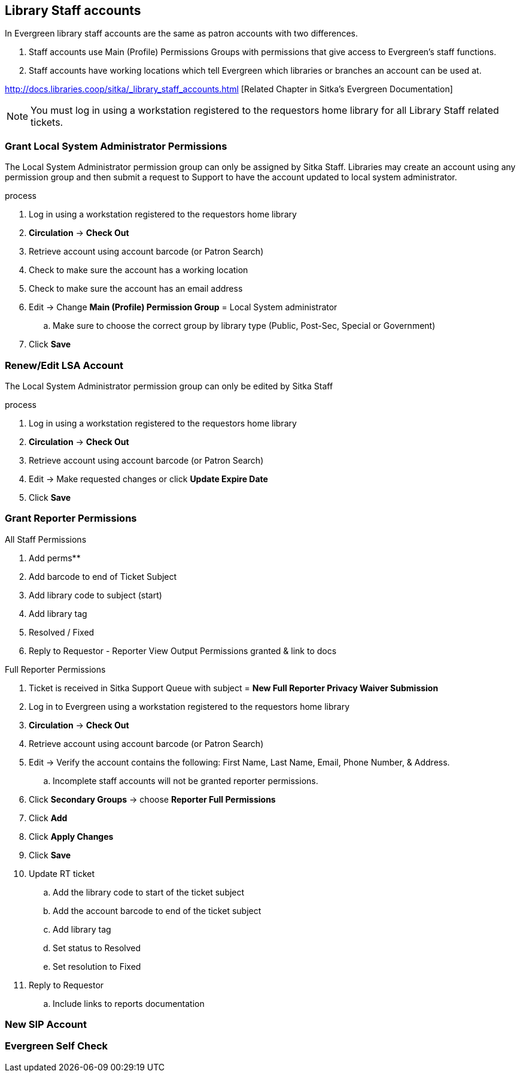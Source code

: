 Library Staff accounts
----------------------

In Evergreen library staff accounts are the same as patron accounts with two differences.

. Staff accounts use Main (Profile) Permissions Groups with permissions that give access to Evergreen’s staff functions.
. Staff accounts have working locations which tell Evergreen which libraries or branches an account can be used at.

http://docs.libraries.coop/sitka/_library_staff_accounts.html [Related Chapter in Sitka's Evergreen Documentation]

NOTE: You must log in using a workstation registered to the requestors home library for all Library Staff related tickets.

Grant Local System Administrator Permissions
~~~~~~~~~~~~~~~~~~~~~~~~~~~~~~~~~~~~~~~~~~~~

The Local System Administrator permission group can only be assigned by Sitka Staff. Libraries may create an account using any permission group and then submit a request to Support to have the account updated to local system administrator.

.process
. Log in using a workstation registered to the requestors home library
. *Circulation* -> *Check Out*
. Retrieve account using account barcode (or Patron Search)
. Check to make sure the account has a working location
. Check to make sure the account has an email address
. Edit -> Change *Main (Profile) Permission Group* = Local System administrator
.. Make sure to choose the correct group by library type (Public, Post-Sec, Special or Government)
. Click *Save*

Renew/Edit LSA Account
~~~~~~~~~~~~~~~~~~~~~~

The Local System Administrator permission group can only be edited by Sitka Staff

.process
. Log in using a workstation registered to the requestors home library
. *Circulation* -> *Check Out*
. Retrieve account using account barcode (or Patron Search)
. Edit -> Make requested changes or click *Update Expire Date*
. Click *Save*

Grant Reporter Permissions
~~~~~~~~~~~~~~~~~~~~~~~~~~

.All Staff Permissions
. Add perms**
. Add barcode to end of Ticket Subject
. Add library code to subject (start)
. Add library tag
. Resolved / Fixed
. Reply to Requestor - Reporter View Output Permissions granted & link to docs

.Full Reporter Permissions
. Ticket is received in Sitka Support Queue with subject = *New Full Reporter Privacy Waiver Submission*
. Log in to Evergreen using a workstation registered to the requestors home library
. *Circulation* -> *Check Out*
. Retrieve account using account barcode (or Patron Search)
. Edit -> Verify the account contains the following: First Name, Last Name, Email, Phone Number, & Address.
.. Incomplete staff accounts will not be granted reporter permissions.
. Click *Secondary Groups* -> choose *Reporter Full Permissions*
. Click *Add*
. Click *Apply Changes*
. Click *Save*
. Update RT ticket
.. Add the library code to start of the ticket subject
.. Add the account barcode to end of the ticket subject
.. Add library tag
.. Set status to Resolved
.. Set resolution to Fixed
. Reply to Requestor
.. Include links to reports documentation 


New SIP Account
~~~~~~~~~~~~~~~


Evergreen Self Check
~~~~~~~~~~~~~~~~~~~~
